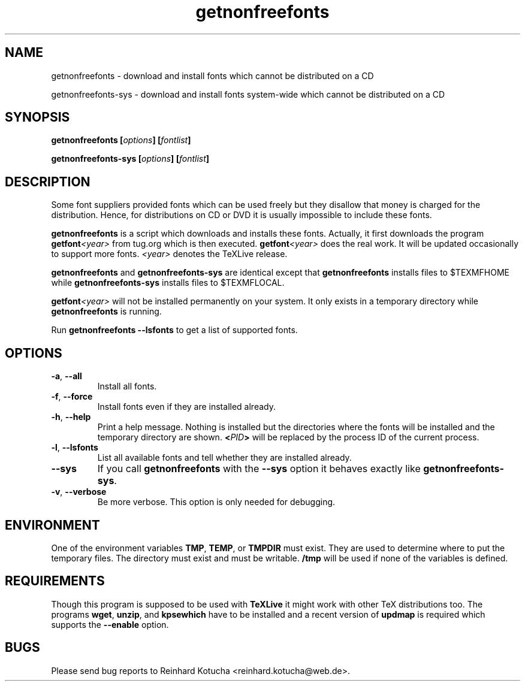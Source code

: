 .TH getnonfreefonts 1 "November 2006" "TeXLive" "TeXLive"
.SH NAME
getnonfreefonts \- download and install fonts which cannot be
distributed on a CD
.LP
getnonfreefonts-sys \- download and install fonts system\-wide which
cannot be distributed on a CD

.SH SYNOPSIS

.BI "getnonfreefonts [" options "] [" fontlist ]
.sp
.BI "getnonfreefonts-sys [" options "] [" fontlist ]

.SH DESCRIPTION
Some font suppliers provided fonts which can be used freely but they
disallow that money is charged for the distribution.  Hence, for
distributions on CD or DVD it is usually impossible to include
these fonts.

.B "getnonfreefonts"
is a script which downloads and installs these fonts.  Actually, it
first downloads the program
.BI "getfont"<year>
from tug.org which is then executed.
.BI "getfont"<year>
does the real work.  It will be updated occasionally to support more
fonts.  
.I <year>
denotes the TeXLive release.

.B getnonfreefonts
and
.B getnonfreefonts-sys
are identical except that
.B getnonfreefonts
installs files to $TEXMFHOME
while
.B getnonfreefonts-sys
installs files to $TEXMFLOCAL.

.BI "getfont"<year>
will not be installed permanently on your system.  It only
exists in a temporary directory while 
.BI getnonfreefonts
is running.

Run
.B getnonfreefonts --lsfonts
to get a list of supported fonts.

.SH OPTIONS

.TP
.BR "-a" , " --all"
.rg
Install all fonts.

.TP
.BR "-f" , " --force"
.rg
Install fonts even if they are installed already.

.TP
.BR "-h" , " --help"
.rg
Print a help message.  Nothing is installed but the directories where
the fonts will be installed and the temporary directory are shown.
.BI "<" PID ">" 
will be replaced by the process ID of the current
process. 

.TP
.BR "-l" , " --lsfonts"
.rg
List all available fonts and tell whether they are installed already. 

.TP
.B --sys
.rg
If you call
.B getnonfreefonts
with the
.B --sys
option it behaves exactly like
.BR "getnonfreefonts-sys".

.TP
.BR "-v" , " --verbose"
.rg
Be more verbose.  This option is only needed for debugging.

.SH ENVIRONMENT
One of the environment variables
.BR "TMP" , " TEMP" ,
or 
.B  TMPDIR 
must exist.  They are used to determine where to put the temporary
files.  The directory must exist and must be writable.
.B /tmp
will be used if none of the variables is defined.

.SH REQUIREMENTS
Though this program is supposed to be used with 
.B TeXLive
it might work with other TeX distributions too.  The programs
.BR "wget" ,
.BR "unzip" , 
and
.B kpsewhich
have to be installed and a recent version of
.B updmap 
is required which supports the 
.B --enable
option.

.SH BUGS
Please send bug reports to Reinhard Kotucha <reinhard.kotucha@web.de>.
